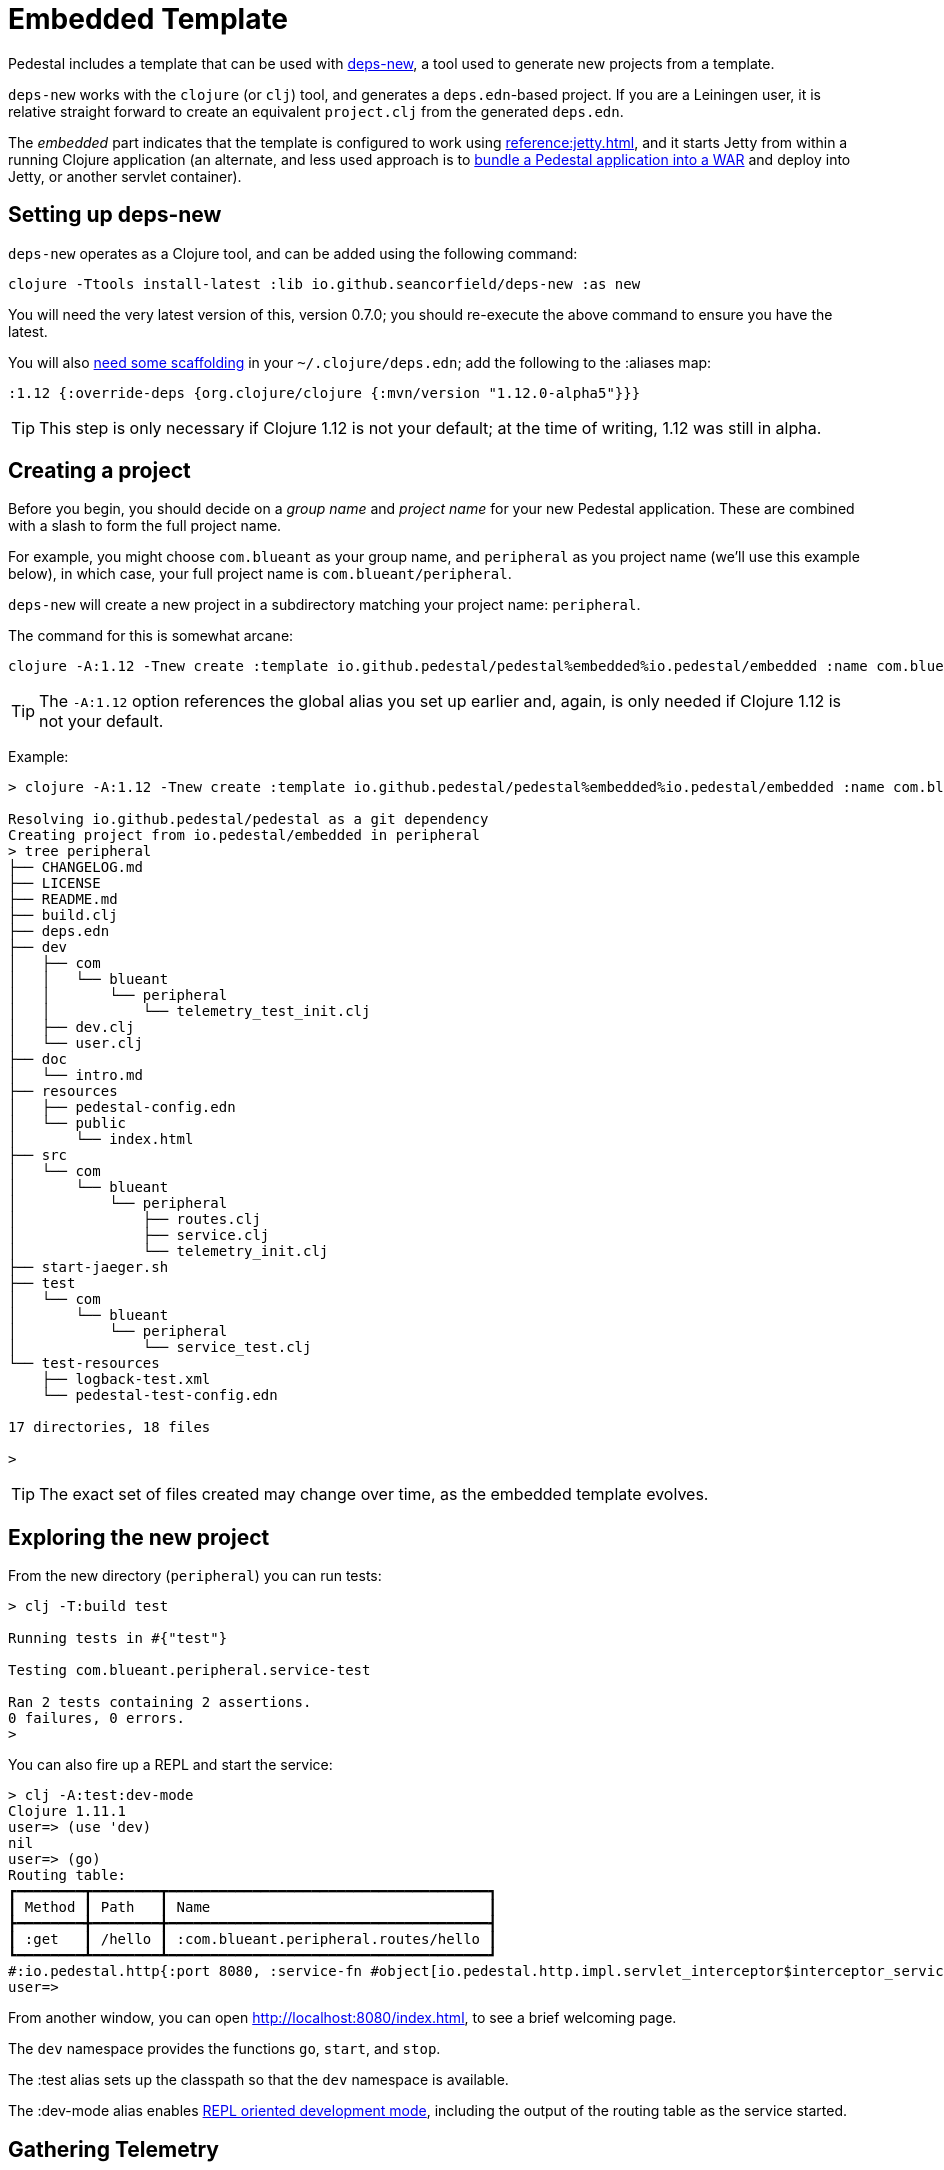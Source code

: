 = Embedded Template

Pedestal includes a template that can be used with
https://github.com/seancorfield/deps-new[deps-new], a tool used to generate new projects from a template.

`deps-new` works with the `clojure` (or `clj`) tool, and generates a `deps.edn`-based project.
If you are a Leiningen user, it is relative straight forward to create an equivalent `project.clj` from the
generated `deps.edn`.

The _embedded_ part indicates that the template is configured to work using
xref:reference:jetty.adoc[], and it starts Jetty from within a running Clojure application
(an alternate, and less used approach is to
xref:war-deployment.adoc[bundle a Pedestal application into
a WAR] and deploy into Jetty, or another servlet container).

== Setting up deps-new

`deps-new` operates as a Clojure tool, and can be added using the following command:

    clojure -Ttools install-latest :lib io.github.seancorfield/deps-new :as new

You will need the very latest version of this, version 0.7.0; you should re-execute the above command to ensure you have the latest.


You will also https://github.com/seancorfield/deps-new#more-general-usage[need some scaffolding] in your `~/.clojure/deps.edn`; add the following
to the :aliases map:

    :1.12 {:override-deps {org.clojure/clojure {:mvn/version "1.12.0-alpha5"}}}

TIP: This step is only necessary if Clojure 1.12 is not your default; at the time
of writing, 1.12 was still in alpha.


== Creating a project

Before you begin, you should decide on a _group name_ and _project name_ for your new Pedestal application.
These are combined with a slash to form the full project name.

For example, you might choose `com.blueant` as your group name, and `peripheral` as you project name (we'll use
this example below), in which case, your full project name is `com.blueant/peripheral`.

`deps-new` will create a new project in a subdirectory matching your project name: `peripheral`.

The command for this is somewhat arcane:

```
clojure -A:1.12 -Tnew create :template io.github.pedestal/pedestal%embedded%io.pedestal/embedded :name com.blueant/peripheral
```

TIP: The `-A:1.12` option references the global alias you set up earlier and, again,
is only needed if Clojure 1.12 is not your default.

Example:

```
> clojure -A:1.12 -Tnew create :template io.github.pedestal/pedestal%embedded%io.pedestal/embedded :name com.blueant/peripheral

Resolving io.github.pedestal/pedestal as a git dependency
Creating project from io.pedestal/embedded in peripheral
> tree peripheral
├── CHANGELOG.md
├── LICENSE
├── README.md
├── build.clj
├── deps.edn
├── dev
│   ├── com
│   │   └── blueant
│   │       └── peripheral
│   │           └── telemetry_test_init.clj
│   ├── dev.clj
│   └── user.clj
├── doc
│   └── intro.md
├── resources
│   ├── pedestal-config.edn
│   └── public
│       └── index.html
├── src
│   └── com
│       └── blueant
│           └── peripheral
│               ├── routes.clj
│               ├── service.clj
│               └── telemetry_init.clj
├── start-jaeger.sh
├── test
│   └── com
│       └── blueant
│           └── peripheral
│               └── service_test.clj
└── test-resources
    ├── logback-test.xml
    └── pedestal-test-config.edn

17 directories, 18 files

>
```

TIP: The exact set of files created may change over time, as the embedded
template evolves.

## Exploring the new project

From the new directory (`peripheral`) you can run tests:

```
> clj -T:build test

Running tests in #{"test"}

Testing com.blueant.peripheral.service-test

Ran 2 tests containing 2 assertions.
0 failures, 0 errors.
>
```

You can also fire up a REPL and start the service:


```
> clj -A:test:dev-mode
Clojure 1.11.1
user=> (use 'dev)
nil
user=> (go)
Routing table:
┏━━━━━━━━┳━━━━━━━━┳━━━━━━━━━━━━━━━━━━━━━━━━━━━━━━━━━━━━━━┓
┃ Method ┃ Path   ┃ Name                                 ┃
┣━━━━━━━━╋━━━━━━━━╋━━━━━━━━━━━━━━━━━━━━━━━━━━━━━━━━━━━━━━┫
┃ :get   ┃ /hello ┃ :com.blueant.peripheral.routes/hello ┃
┗━━━━━━━━┻━━━━━━━━┻━━━━━━━━━━━━━━━━━━━━━━━━━━━━━━━━━━━━━━┛
#:io.pedestal.http{:port 8080, :service-fn #object[io.pedestal.http.impl.servlet_interceptor$interceptor_service_fn$fn__17265 0x6853bae "io.pedestal.http.impl.servlet_interceptor$interceptor_service_fn$fn__17265@6853bae"], :host "localhost", :type :jetty, :start-fn #object[io.pedestal.http.jetty$server$fn__17934 0x26714a4a "io.pedestal.http.jetty$server$fn__17934@26714a4a"], :resource-path "public", :interceptors [#Interceptor{:name :io.pedestal.http.impl.servlet-interceptor/exception-debug} #Interceptor{:name :io.pedestal.http.cors/dev-allow-origin} #Interceptor{:name :io.pedestal.http/log-request} #Interceptor{:name :io.pedestal.http/not-found} #Interceptor{:name :io.pedestal.http.ring-middlewares/content-type-interceptor} #Interceptor{:name :io.pedestal.http.route/query-params} #Interceptor{:name :io.pedestal.http.route/method-param} #Interceptor{:name :io.pedestal.http.secure-headers/secure-headers} #Interceptor{:name :io.pedestal.http.ring-middlewares/resource} #Interceptor{:name :io.pedestal.http.route/router} #Interceptor{:name :io.pedestal.http.route/path-params-decoder}], :routes #object[com.blueant.peripheral.service$service_map$fn__17845 0x7589371f "com.blueant.peripheral.service$service_map$fn__17845@7589371f"], :servlet #object[io.pedestal.http.servlet.FnServlet 0x46a4eecd "io.pedestal.http.servlet.FnServlet@46a4eecd"], :server #object[org.eclipse.jetty.server.Server 0x1cc1ddad "Server@1cc1ddad{STARTED}[11.0.18,sto=0]"], :join? false, :stop-fn #object[io.pedestal.http.jetty$server$fn__17936 0x6953f5fc "io.pedestal.http.jetty$server$fn__17936@6953f5fc"]}
user=>
```

From another window, you can open http://localhost:8080/index.html, to see
a brief welcoming page.

The `dev` namespace provides the functions `go`, `start`, and `stop`.

The :test alias sets up the classpath so that the `dev` namespace is
available.

The :dev-mode alias enables
xref:live-repl.adoc[REPL oriented development mode], including
the output of the routing table as the service started.

## Gathering Telemetry

The template includes very basic support for {otel} telemetry.  For local work, this is best accomplished
by running a Docker container with the link:https://www.jaegertracing.io/[Jaeger] server running; the container
will collect telemetry from the running application, and also provides a user interface to examine
the traces produced by the application.

The template includes a script, `start-jaeger.sh` that downloads the necessary files and starts
the container, and opens your web browser to the Jaeger UI:

```
> ./start-jaeger.sh
Downloading Open Telemetry Java Agent to target directory ...
f7296a450ab2bfad684451ed7e0ed22125c0743f79e9675c4e15f593570986de
Jaeger is running, execute `docker stop jaeger` to stop it.
>
```

Stop your old REPL session, if necessary, and start a new one:

```
> clj -A:test:dev-mode:otel-agent
OpenJDK 64-Bit Server VM warning: Sharing is only supported for boot loader classes because bootstrap classpath has been appended
[otel.javaagent 2024-03-01 16:32:45:144 -0800] [main] INFO io.opentelemetry.javaagent.tooling.VersionLogger - opentelemetry-javaagent - version: 2.1.0
Clojure 1.11.1
user=> (use 'dev)
nil
user=> (go)
Routing table:
┏━━━━━━━━┳━━━━━━━━┳━━━━━━━━━━━━━━━━━━━━━━━━━━━━━━━━━━━━━━┓
┃ Method ┃ Path   ┃ Name                                 ┃
┣━━━━━━━━╋━━━━━━━━╋━━━━━━━━━━━━━━━━━━━━━━━━━━━━━━━━━━━━━━┫
┃ :get   ┃ /hello ┃ :com.blueant.peripheral.routes/hello ┃
┗━━━━━━━━┻━━━━━━━━┻━━━━━━━━━━━━━━━━━━━━━━━━━━━━━━━━━━━━━━┛
#:io.pedestal.http{:port 8080, :service-fn #object[io.pedestal.http.impl ...
>
```

The :otel-agent alias enables the Open Telementry Java Agent; a Java Agent is a special library that "hooks into"
the Java Virtual Machine, and can instrument classes as they are loaded from disk, or from JAR files.  In this
case, the agent will add code that initializes open telemetry in our application, and instrument the Jetty classes
to capture the real times when requests arrive and responses are sent.

In a separate window, you can open http://localhost:8080/hello or http://localhost:8080/index.html.  Your application
will handle the requests while gathering and sending tracing data to the Jaeger server running inside the Docker container.

After that, go back to the Jaeger UI, and select `com.blueant/peripheral` in the Service drop-down list footnote:[If `com.blueant/peripheral` isn't present,
you will need to refresh the browser so that it can populate the list of services.], then click "Find Traces".

image::jaeger-ui-search.png[]

You can then select a specific trace to get more details about it:

image::jaeger-ui-trace.png[]

You'll notice that the single _request_ has two overlapping _traces_; the outer trace was started and ended by the
Open Telemetry java agent; the inner trace is just the part that Pedestal (not Jetty) is responsible for.

[NOTE]
====
You don't _need_ to run your application with the Java agent in order to gather and send traces; however, the alternative
involves quite a bit more setup, and many additional dependencies for all the necessary Open Telemetry libraries.
Even then, without the Java agent, you will not get the most accurate measurements as you'll only get the _inner_ measurement
covering the span of time Pedestal was handling the request.
====

## Other build commands

The `lint` command uses link:https://github.com/clj-kondo/clj-kondo[clj-kondo] to identify problems in your source code:

```
> clj -T:build lint
WARNING: update-vals already refers to: #'clojure.core/update-vals in namespace: clj-kondo.impl.analysis.java, being replaced by: #'clj-kondo.impl.utils/update-vals
linting took 137ms, errors: 0, warnings: 0
clj-kondo approves ☺️
>
```

The `lint` command will exit with a -1 status code if there are linter errors; this aligns well with
using it inside a CI/CD pipeline.

The `jar` command builds a Maven POM file, and a JAR for the project:

```
> clj -T:build jar
Writing pom.xml...
Copying source...

Building JAR target/com.blueant/peripheral-0.1.0-SNAPSHOT.jar ...
>
```

There's also an `install` command to install the JAR to your local Maven repository, and a `deploy`
command, to deploy the JAR to link:https://clojars.org/[Clojars].


## Conclusion


The template provides a tiny amount of structure and examples; it's a seed
from which you can grow a full project, but small as it is, it's worth
exploring in more detail.
